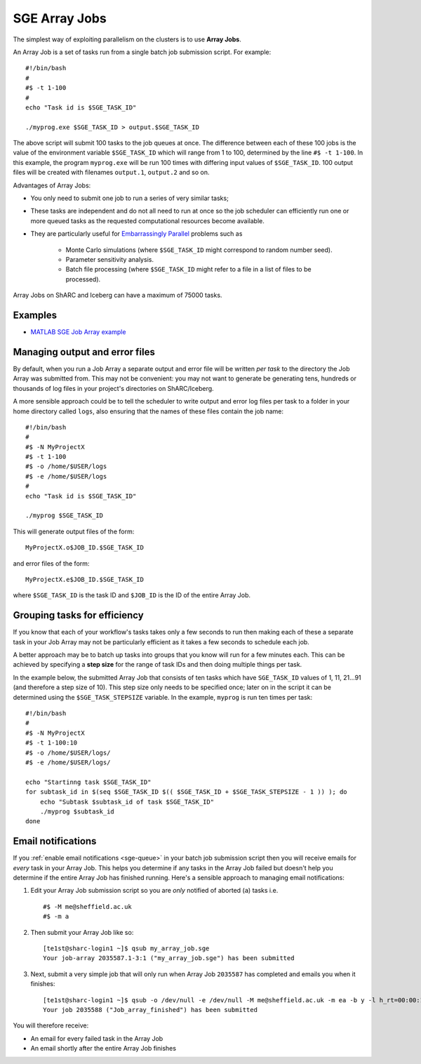 .. _parallel_jobarray:

SGE Array Jobs
==============

The simplest way of exploiting parallelism on the clusters is to use **Array Jobs**. 

An Array Job is a set of tasks run from a single batch job submission script. For example: ::

  #!/bin/bash
  #
  #$ -t 1-100
  #
  echo "Task id is $SGE_TASK_ID"

  ./myprog.exe $SGE_TASK_ID > output.$SGE_TASK_ID

The above script will submit 100 tasks to the job queues at once.
The difference between each of these 100 jobs is the value of the environment variable ``$SGE_TASK_ID`` 
which will range from 1 to 100, 
determined by the line ``#$ -t 1-100``.
In this example, the program ``myprog.exe`` will be run 100 times 
with differing input values of ``$SGE_TASK_ID``. 
100 output files will be created with filenames ``output.1``, ``output.2`` and so on.

Advantages of Array Jobs:

* You only need to submit one job to run a series of very similar tasks;
* These tasks are independent and do not all need to run at once so 
  the job scheduler can efficiently run one or more queued tasks as the requested computational resources become available.
* They are particularly useful for `Embarrassingly Parallel <https://en.wikipedia.org/wiki/Embarrassingly_parallel>`_ problems such as 

    * Monte Carlo simulations (where ``$SGE_TASK_ID`` might correspond to random number seed).
    * Parameter sensitivity analysis.
    * Batch file processing (where ``$SGE_TASK_ID`` might refer to a file in a list of files to be processed).

Array Jobs on ShARC and Iceberg can have a maximum of 75000 tasks.

Examples
--------

* `MATLAB SGE Job Array example <https://github.com/mikecroucher/HPC_Examples/tree/master/languages/MATLAB/SGE_array>`_

Managing output and error files
-------------------------------

By default, when you run a Job Array 
a separate output and error file will be written *per task* 
to the directory the Job Array was submitted from.
This may not be convenient: 
you may not want to generate be generating tens, hundreds or thousands of log files 
in your project's directories on ShARC/Iceberg.

A more sensible approach could be to 
tell the scheduler to write output and error log files per task to
a folder in your home directory called ``logs``, 
also ensuring that the names of these files contain the job name: ::

    #!/bin/bash
    #
    #$ -N MyProjectX
    #$ -t 1-100
    #$ -o /home/$USER/logs
    #$ -e /home/$USER/logs
    #
    echo "Task id is $SGE_TASK_ID"
     
    ./myprog $SGE_TASK_ID 

This will generate output files of the form: ::

    MyProjectX.o$JOB_ID.$SGE_TASK_ID

and error files of the form: ::

    MyProjectX.e$JOB_ID.$SGE_TASK_ID

where ``$SGE_TASK_ID`` is the task ID and ``$JOB_ID`` is the ID of the entire Array Job.

Grouping tasks for efficiency
-----------------------------

If you know that each of your workflow's tasks takes only a few seconds to run then 
making each of these a separate task in your Job Array may not be particularly efficient as 
it takes a few seconds to schedule each job.  

A better approach may be to batch up tasks into groups that you know will run for a few minutes each.  
This can be achieved by specifying a **step size** for the range of task IDs and then
doing multiple things per task.

In the example below, the submitted Array Job that consists of ten tasks 
which have ``SGE_TASK_ID`` values of 1, 11, 21...91 (and therefore a step size of 10). 
This step size only needs to be specified once; 
later on in the script it can be determined using the ``$SGE_TASK_STEPSIZE`` variable.
In the example, ``myprog`` is run ten times per task: ::

    #!/bin/bash
    #
    #$ -N MyProjectX
    #$ -t 1-100:10
    #$ -o /home/$USER/logs/
    #$ -e /home/$USER/logs/

    echo "Startinng task $SGE_TASK_ID"
    for subtask_id in $(seq $SGE_TASK_ID $(( $SGE_TASK_ID + $SGE_TASK_STEPSIZE - 1 )) ); do
        echo "Subtask $subtask_id of task $SGE_TASK_ID"
        ./myprog $subtask_id
    done

Email notifications
-------------------

If you :ref:`enable email notifications <sge-queue>` in your batch job submission script then 
you will receive emails for *every* task in your Array Job.  
This helps you determine if any tasks in the Array Job failed but 
doesn't help you determine if the entire Array Job has finished running.  
Here's a sensible approach to managing email notifications:

1. Edit your Array Job submission script so you are *only* notified of aborted (``a``) tasks i.e. ::

        #$ -M me@sheffield.ac.uk
        #$ -m a

2. Then submit your Array Job like so: ::

        [te1st@sharc-login1 ~]$ qsub my_array_job.sge
        Your job-array 2035587.1-3:1 ("my_array_job.sge") has been submitted

3. Next, submit a very simple job that will only run when Array Job ``2035587`` has completed and emails you when it finishes: ::

        [te1st@sharc-login1 ~]$ qsub -o /dev/null -e /dev/null -M me@sheffield.ac.uk -m ea -b y -l h_rt=00:00:15 -hold_jid 2035587 -N 'Array_Job_finished' true
        Your job 2035588 ("Job_array_finished") has been submitted

You will therefore receive:

* An email for every failed task in the Array Job
* An email shortly after the entire Array Job finishes
